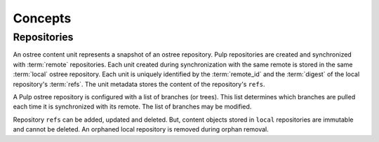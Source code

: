 Concepts
========

Repositories
------------

An ostree content unit represents a snapshot of an ostree repository. Pulp repositories
are created and synchronized with :term:`remote` repositories. Each unit created
during synchronization with the same remote is stored in the same :term:`local`
ostree repository. Each unit is uniquely identified by the :term:`remote_id` and the
:term:`digest` of the local repository's :term:`refs`. The unit metadata stores the
content of the repository's ``refs``.

A Pulp ostree repository is configured with a list of branches (or trees). This
list determines which branches are pulled each time it is synchronized
with its remote.  The list of branches may be modified.

Repository ``refs`` can be added, updated and deleted.  But, content objects stored
in ``local`` repositories are immutable and cannot be deleted.  An orphaned
local repository is removed during orphan removal.
